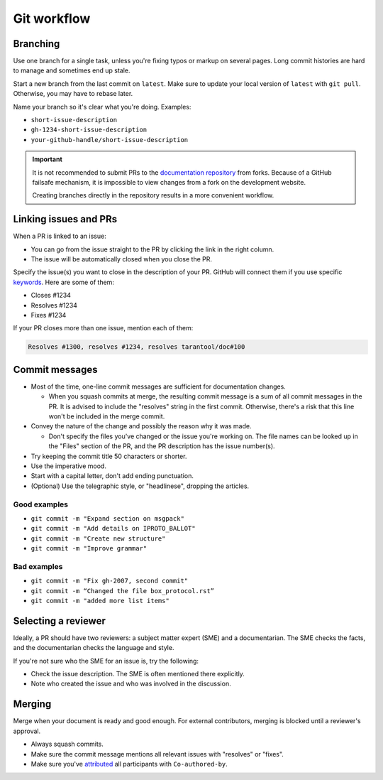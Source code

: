 Git workflow
============

Branching
---------

Use one branch for a single task, unless you're fixing typos or markup on several pages.
Long commit histories are hard to manage and sometimes end up stale.

Start a new branch from the last commit on ``latest``.
Make sure to update your local version of ``latest`` with ``git pull``.
Otherwise, you may have to rebase later.

Name your branch so it's clear what you're doing. Examples:

*   ``short-issue-description``
*   ``gh-1234-short-issue-description``
*   ``your-github-handle/short-issue-description``

..  important::

    It is not recommended to submit PRs to the `documentation repository <https://github.com/tarantool/doc>`__
    from forks.
    Because of a GitHub failsafe mechanism, it is impossible to view changes from a fork
    on the development website.
    
    Creating branches directly in the repository results in a more convenient workflow.

Linking issues and PRs
----------------------

When a PR is linked to an issue:

*   You can go from the issue straight to the PR by clicking the link in the right column.
*   The issue will be automatically closed when you close the PR.

Specify the issue(s) you want to close in the description of your PR. GitHub will connect them if you use specific
`keywords <https://docs.github.com/en/issues/tracking-your-work-with-issues/linking-a-pull-request-to-an-issue#linking-a-pull-request-to-an-issue-using-a-keyword>`__.
Here are some of them:

*   Closes #1234
*   Resolves #1234
*   Fixes #1234

If your PR closes more than one issue, mention each of them:

..  code-block::

    Resolves #1300, resolves #1234, resolves tarantool/doc#100

Commit messages
---------------

*   Most of the time, one-line commit messages are sufficient for documentation changes.

    -   When you squash commits at merge, the resulting commit message is a sum of all commit messages in the PR.
        It is advised to include the "resolves" string in the first commit.
        Otherwise, there's a risk that this line won't be included in the merge commit.

*   Convey the nature of the change and possibly the reason why it was made.

    -   Don't specify the files you've changed or the issue you're working on.
        The file names can be looked up in the "Files" section of the PR, and the PR description has the issue number(s).

*   Try keeping the commit title 50 characters or shorter.
*   Use the imperative mood.
*   Start with a capital letter, don't add ending punctuation.
*   (Optional) Use the telegraphic style, or "headlinese", dropping the articles.

Good examples
~~~~~~~~~~~~~

*   ``git commit -m "Expand section on msgpack"``
*   ``git commit -m "Add details on IPROTO_BALLOT"``
*   ``git commit -m "Create new structure"``
*   ``git commit -m "Improve grammar"``

Bad examples
~~~~~~~~~~~~

*   ``git commit -m "Fix gh-2007, second commit"``
*   ``git commit -m “Changed the file box_protocol.rst”``
*   ``git commit -m "added more list items"``

Selecting a reviewer
--------------------

Ideally, a PR should have two reviewers: a subject matter expert (SME) and a documentarian.
The SME checks the facts, and the documentarian checks the language and style.

If you're not sure who the SME for an issue is, try the following:

*   Check the issue description. The SME is often mentioned there explicitly.
*   Note who created the issue and who was involved in the discussion.

Merging
-------

Merge when your document is ready and good enough.
For external contributors, merging is blocked until a reviewer's approval.

*   Always squash commits.
*   Make sure the commit message mentions all relevant issues with "resolves" or "fixes".
*   Make sure you've
    `attributed <https://docs.github.com/en/pull-requests/committing-changes-to-your-project/creating-and-editing-commits/creating-a-commit-with-multiple-authors>`__
    all participants with ``Co-authored-by``.
